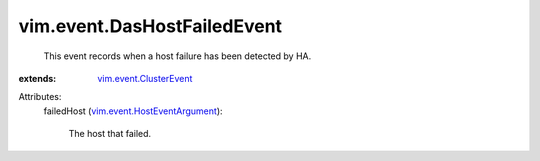 .. _vim.event.ClusterEvent: ../../vim/event/ClusterEvent.rst

.. _vim.event.HostEventArgument: ../../vim/event/HostEventArgument.rst


vim.event.DasHostFailedEvent
============================
  This event records when a host failure has been detected by HA.
:extends: vim.event.ClusterEvent_

Attributes:
    failedHost (`vim.event.HostEventArgument`_):

       The host that failed.
